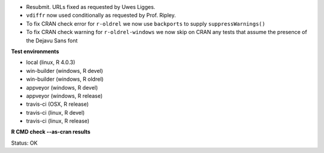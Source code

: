 * Resubmit.  URLs fixed as requested by Uwes Ligges.
* ``vdiffr`` now used conditionally as requested by Prof. Ripley.
* To fix CRAN check error for ``r-oldrel`` we now use ``backports`` to supply ``suppressWarnings()``
* To fix CRAN check warning for ``r-oldrel-windows`` we now skip on CRAN
  any tests that assume the presence of the Dejavu Sans font

**Test environments**

* local (linux, R 4.0.3) 
* win-builder (windows, R devel)
* win-builder (windows, R oldrel)
* appveyor (windows, R devel) 
* appveyor (windows, R release) 
* travis-ci (OSX, R release) 
* travis-ci (linux, R devel) 
* travis-ci (linux, R release) 

**R CMD check --as-cran results**

Status: OK
